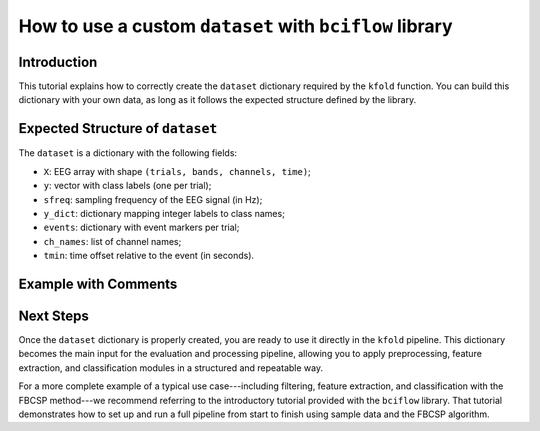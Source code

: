 How to use a custom ``dataset`` with ``bciflow`` library
=========================================================

Introduction
------------

This tutorial explains how to correctly create the ``dataset`` dictionary required by the ``kfold`` function. You can build this dictionary with your own data, as long as it follows the expected structure defined by the library.

Expected Structure of ``dataset``
----------------------------------

The ``dataset`` is a dictionary with the following fields:

- ``X``: EEG array with shape ``(trials, bands, channels, time)``;
- ``y``: vector with class labels (one per trial);
- ``sfreq``: sampling frequency of the EEG signal (in Hz);
- ``y_dict``: dictionary mapping integer labels to class names;
- ``events``: dictionary with event markers per trial;
- ``ch_names``: list of channel names;
- ``tmin``: time offset relative to the event (in seconds).

Example with Comments
----------------------

.. code-block:: python
    :caption: Building the dataset dictionary

    import numpy as np
    from bciflow.modules.core.kfold import kfold
    from bciflow.modules.tf.bandpass.chebyshevII import chebyshevII
    from bciflow.modules.fe.logpower import logpower
    from sklearn.discriminant_analysis import LinearDiscriminantAnalysis as lda

    # === EEG data shaped as (trials, bands, channels, time) ===
    X = np.array([])  # Your EEG data must follow this format

    # === Label vector (one integer per trial) ===
    y = np.array([])

    # === Sampling frequency (in Hz) ===
    sfreq = float  # Example: 250.0

    # === Dictionary mapping labels to class names ===
    y_dict = {"class": int, ...}  # Example: {0: "left hand", 1: "right hand"}

    # === Dictionary with event timings (in seconds) ===
    events = {"Task": float, ...}  # Example: {"cue": [2.0, 2.5, 3.0, ...]}

    # === List of EEG channel names ===
    ch_names = list  # Example: ['C3', 'Cz', 'C4']

    # === Time offset relative to the event ===
    tmin = float  # Example: 0.5

    # Group all elements into a single dictionary
    dataset = {
        'X': X,
        'y': y,
        'sfreq': sfreq,
        'y_dict': y_dict,
        'events': events,
        'ch_names': ch_names,
        'tmin': tmin
    }

Next Steps
-----------

Once the ``dataset`` dictionary is properly created, you are ready to use it directly in the ``kfold`` pipeline. This dictionary becomes the main input for the evaluation and processing pipeline, allowing you to apply preprocessing, feature extraction, and classification modules in a structured and repeatable way.

For a more complete example of a typical use case---including filtering, feature extraction, and classification with the FBCSP method---we recommend referring to the introductory tutorial provided with the ``bciflow`` library. That tutorial demonstrates how to set up and run a full pipeline from start to finish using sample data and the FBCSP algorithm.
